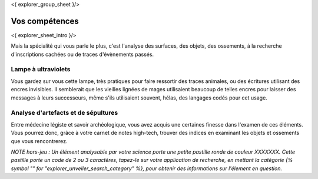 <{ explorer_group_sheet }/>

Vos compétences
====================================

<{ explorer_sheet_intro }/>

Mais la spécialité qui vous parle le plus, c'est l'analyse des surfaces, des objets, des ossements, à la recherche d'inscriptions cachées ou de traces d'évènements passés.


Lampe à ultraviolets
-----------------------------

Vous gardez sur vous cette lampe, très pratiques pour faire ressortir des traces animales, ou des écritures utilisant des encres invisibles.
Il semblerait que les vieilles lignées de mages utilisaient beaucoup de telles encres pour laisser des messages à leurs successeurs, même s'ils utilisaient souvent, hélas, des langages codés pour cet usage.


Analyse d'artefacts et de sépultures
------------------------------------------

Entre médecine légiste et savoir archéologique, vous avez acquis une certaines finesse dans l'examen de ces éléments.
Vous pourrez donc, grâce à votre carnet de notes high-tech, trouver des indices en examinant les objets et ossements que vous rencontrerez.

*NOTE hors-jeu : Un élément analysable par votre science porte une petite pastille ronde de couleur XXXXXXX. Cette pastille porte un code de 2 ou 3 caractères, tapez-le sur votre application de recherche, en mettant la catégorie {% symbol "" for "explorer_unveiler_search_category" %}, pour obtenir des informations sur l'élement en question.*
